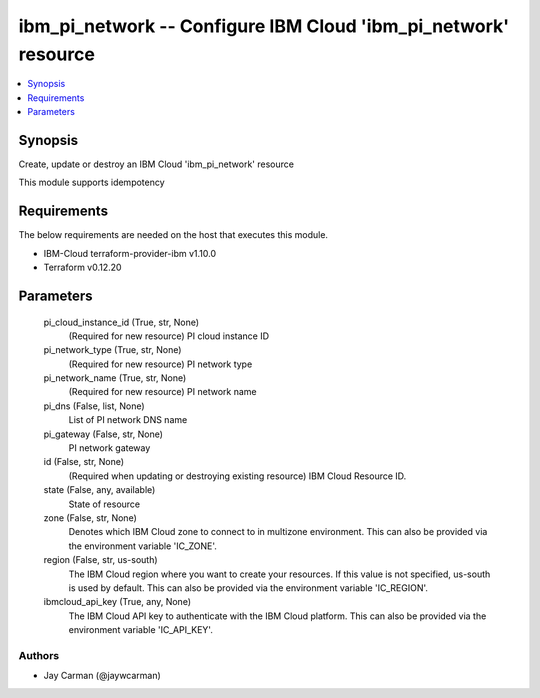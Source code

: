 
ibm_pi_network -- Configure IBM Cloud 'ibm_pi_network' resource
===============================================================

.. contents::
   :local:
   :depth: 1


Synopsis
--------

Create, update or destroy an IBM Cloud 'ibm_pi_network' resource

This module supports idempotency



Requirements
------------
The below requirements are needed on the host that executes this module.

- IBM-Cloud terraform-provider-ibm v1.10.0
- Terraform v0.12.20



Parameters
----------

  pi_cloud_instance_id (True, str, None)
    (Required for new resource) PI cloud instance ID


  pi_network_type (True, str, None)
    (Required for new resource) PI network type


  pi_network_name (True, str, None)
    (Required for new resource) PI network name


  pi_dns (False, list, None)
    List of PI network DNS name


  pi_gateway (False, str, None)
    PI network gateway


  id (False, str, None)
    (Required when updating or destroying existing resource) IBM Cloud Resource ID.


  state (False, any, available)
    State of resource


  zone (False, str, None)
    Denotes which IBM Cloud zone to connect to in multizone environment. This can also be provided via the environment variable 'IC_ZONE'.


  region (False, str, us-south)
    The IBM Cloud region where you want to create your resources. If this value is not specified, us-south is used by default. This can also be provided via the environment variable 'IC_REGION'.


  ibmcloud_api_key (True, any, None)
    The IBM Cloud API key to authenticate with the IBM Cloud platform. This can also be provided via the environment variable 'IC_API_KEY'.













Authors
~~~~~~~

- Jay Carman (@jaywcarman)

